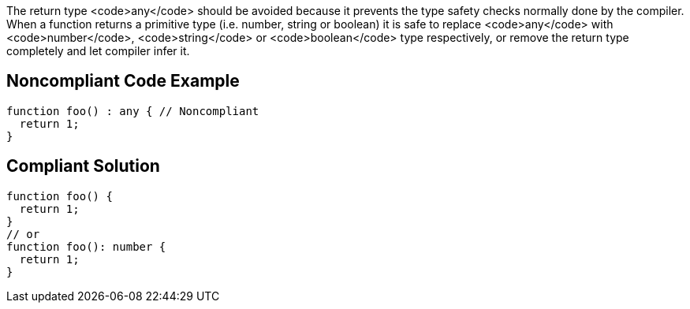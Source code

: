 The return type <code>any</code> should be avoided because it prevents the type safety checks normally done by the compiler. When a function returns a primitive type (i.e. number, string or boolean) it is safe to replace <code>any</code> with <code>number</code>, <code>string</code> or <code>boolean</code> type respectively, or remove the return type completely and let compiler infer it.


== Noncompliant Code Example

----
function foo() : any { // Noncompliant
  return 1;
}
----


== Compliant Solution

----
function foo() {
  return 1;
}
// or
function foo(): number {
  return 1;
}
----


